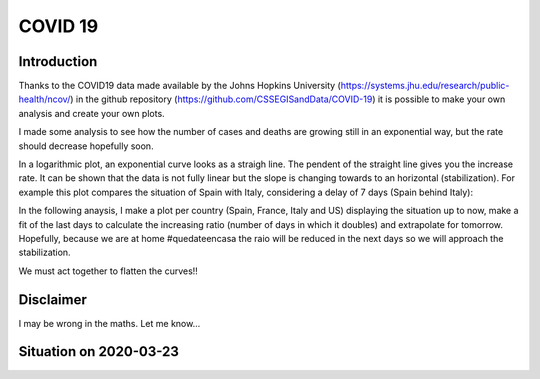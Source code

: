 COVID 19
========

Introduction
------------
Thanks to the COVID19 data made available by the Johns Hopkins University (https://systems.jhu.edu/research/public-health/ncov/) in the github repository (https://github.com/CSSEGISandData/COVID-19) it is possible to make your own analysis and create your own plots. 

I made some analysis to see how the number of cases and deaths are growing still in an exponential way, but the rate should decrease hopefully soon.

In a logarithmic plot, an exponential curve looks as a straigh line. The pendent of the straight line gives you the increase rate. It can be shown that the data is not fully linear but the slope is changing towards to an horizontal (stabilization). For example this plot compares the situation of Spain with Italy, considering a delay of 7 days (Spain behind Italy): 

.. image:: https://github.com/srio/COVID19/blob/master/figures/italy_vs_spain_2020-03-23.png

In the following anaysis, I make a plot per country (Spain, France, Italy and US) displaying the situation up to now, make a fit of the last days to calculate the increasing ratio (number of days in which it doubles) and extrapolate for tomorrow. Hopefully, because we are at home #quedateencasa the raio will be reduced in the next days so we will approach the stabilization. 

We must act together to flatten the curves!! 

Disclaimer
----------
I may be wrong in the maths. Let me know...


Situation on 2020-03-23
-----------------------

.. image:: https://github.com/srio/COVID19/blob/master/figures/Spain_2020-03-23.png
   :scale: 25
   :align: left
.. image:: https://github.com/srio/COVID19/blob/master/figures/France_2020-03-23.png
   :scale: 25
   :align: right
.. image:: https://github.com/srio/COVID19/blob/master/figures/Italy_2020-03-23.png
   :scale: 50
   :align: left
.. image:: https://github.com/srio/COVID19/blob/master/figures/US_2020-03-23.png
   :scale: 50
   :align: right
